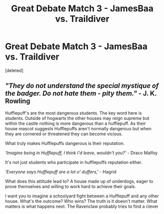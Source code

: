 #+TITLE: Great Debate Match 3 - JamesBaa vs. Traildiver

* Great Debate Match 3 - JamesBaa vs. Traildiver
:PROPERTIES:
:Score: 11
:DateUnix: 1453853675.0
:DateShort: 2016-Jan-27
:FlairText: Meta
:END:
[deleted]


** /"They do not understand the special mystique of the badger. Do not hate them - pity them."/ - J. K. Rowling

Hufflepuff's are the most dangerous students. The key word here is students. Outside of hogwarts the other houses may reign supreme but within the castle nothing is more dangerous than a hufflepuff. As their house mascot suggests Hufflepuffs aren't normally dangerous but when they are cornered or threatened they can become vicious.

What truly makes Hufflepuffs dangerous is their reputation.

/‘Imagine being in Hufflepuff, I think I'd leave, wouldn't you?'/ - Draco Malfoy

It's not just students who participate in hufflepuffs reputation either.

/'Everyone says Hufflepuff are a lot o' duffers,'/ - Hagrid

What does this attitude lead to? A house made up of underdogs, eager to prove themselves and willing to work hard to achieve their goals.

I want you to imagine a schoolyard fight between a Hufflepuff and any other house. What's the outcome? Who wins? The truth is it doesn't matter. What matters is what happens next. The Ravenclaw probably tries to find a clever solution, the Gryffindor plans revenge, the Slytherin comes up with a sneaky trick, and the Hufflepuff has the support of their entire house behind them. I believe Hufflepuff Prefect Gabriel Truman said it best:

/"Hufflepuffs are trustworthy and loyal. We don't shoot our mouths off, but cross us at your peril; like our emblem, the badger, we will protect ourselves, our friends and our families against all-comers. Nobody intimidates us."/

Still not convinced, what if I told you the Hufflepuffs have a *[[https://www.fanfiction.net/s/4070610/23/Thrilling-Tales-of-the-Downright-Unusual][[+Redacted+]]]*.
:PROPERTIES:
:Author: Traildiver
:Score: 5
:DateUnix: 1453972883.0
:DateShort: 2016-Jan-28
:END:

*** Hi there,

As it has now been quite a few days past your initial match and your partner has not responded, by default you win and advance. If you'd like to reschedule this debate with your partner, that's fine just let me know the date so I can organize it.

I look forward to your future debates!
:PROPERTIES:
:Author: kemistreekat
:Score: 1
:DateUnix: 1454257671.0
:DateShort: 2016-Jan-31
:END:


** [[/u/JamesBaa]] & [[/u/Traildiver]]
:PROPERTIES:
:Author: kemistreekat
:Score: 1
:DateUnix: 1453853701.0
:DateShort: 2016-Jan-27
:END:
